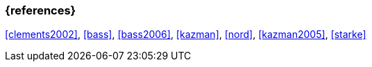 === {references}

<<clements2002>>, <<bass>>, <<bass2006>>, <<kazman>>, <<nord>>, <<kazman2005>>, <<starke>>



